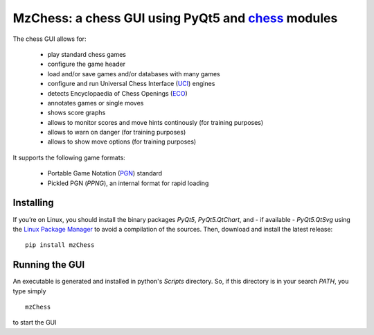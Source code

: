 MzChess: a chess GUI using PyQt5 and `chess`_ modules
==========================================================

The chess GUI allows for:

 * play standard chess games
 * configure the game header
 * load and/or save games and/or databases with many games
 * configure and run Universal Chess Interface (`UCI`_) engines
 * detects Encyclopaedia of Chess Openings (`ECO`_)
 * annotates games or single moves
 * shows score graphs
 * allows to monitor scores and move hints continously (for training purposes)
 * allows to warn on danger (for training purposes)
 * allows to show move options (for training purposes)

It supports the following game formats:

 * Portable Game Notation (`PGN`_) standard
 * Pickled PGN (*PPNG*), an internal format for rapid loading

Installing
--------------

If you’re on Linux, you should install
the binary packages *PyQt5*, *PyQt5.QtChart*, and - if available - *PyQt5.QtSvg* using
the `Linux Package Manager`_ to avoid a compilation of the sources. 
Then, download and install the latest release:

::

    pip install mzChess
    
Running the GUI
-----------------------

An executable is generated and installed in python's *Scripts* directory. 
So, if this directory is in your search *PATH*, you type simply

::

    mzChess

to start the GUI

.. _chess: https://pypi.org/project/chess
.. _UCI: http://wbec-ridderkerk.nl/html/UCIProtocol.html
.. _PGN: https://github.com/fsmosca/PGN-Standard
.. _ECO: https://github.com/niklasf/chess-openings
.. _Linux Package Manager: https://packaging.python.org/guides/installing-using-linux-tools/
